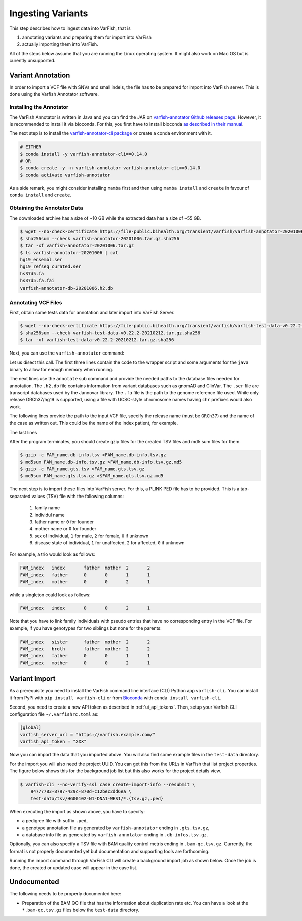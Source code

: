 .. _admin_ingest:

==================
Ingesting Variants
==================

This step describes how to ingest data into VarFish, that is

1. annotating variants and preparing them for import into VarFish
2. actually importing them into VarFish.

All of the steps below assume that you are running the Linux operating system.
It might also work on Mac OS but is curently unsupported.

------------------
Variant Annotation
------------------

In order to import a VCF file with SNVs and small indels, the file has to be prepared for import into VarFish server.
This is done using the Varfish Annotator software.

Installing the Annotator
========================

The VarFish Annotator is written in Java and you can find the JAR on `varfish-annotator Github releases page <https://github.com/bihealth/varfish-annotator/releases>`__.
However, it is recommended to install it via bioconda.
For this, you first have to install bioconda `as described in their manual <http://bioconda.github.io/user/install.html>`__.

The next step is to install the `varfish-annotator-cli package <http://bioconda.github.io/recipes/varfish-annotator-cli/README.html>`__ or create a conda environment with it.

.. code-block:: bash

    # EITHER
    $ conda install -y varfish-annotator-cli==0.14.0
    # OR
    $ conda create -y -n varfish-annotator varfish-annotator-cli==0.14.0
    $ conda activate varfish-annotator

As a side remark, you might consider installing ``mamba`` first and then using ``mamba install`` and ``create`` in favour of ``conda install`` and ``create``.

Obtaining the Annotator Data
============================

The downloaded archive has a size of ~10 GB while the extracted data has a size of ~55 GB.

.. code-block:: bash

    $ wget --no-check-certificate https://file-public.bihealth.org/transient/varfish/varfish-annotator-20201006.tar.gz{,.sha256}
    $ sha256sum --check varfish-annotator-20201006.tar.gz.sha256
    $ tar -xf varfish-annotator-20201006.tar.gz
    $ ls varfish-annotator-20201006 | cat
    hg19_ensembl.ser
    hg19_refseq_curated.ser
    hs37d5.fa
    hs37d5.fa.fai
    varfish-annotator-db-20201006.h2.db

Annotating VCF Files
====================

First, obtain some tests data for annotation and later import into VarFish Server.

.. code-block:: bash

    $ wget --no-check-certificate https://file-public.bihealth.org/transient/varfish/varfish-test-data-v0.22.2-20210212.tar.gz{,.sha256}
    $ sha256sum --check varfish-test-data-v0.22.2-20210212.tar.gz.sha256
    $ tar -xf varfish-test-data-v0.22.2-20210212.tar.gz.sha256

Next, you can use the ``varfish-annotator`` command:

.. code-block:: bash
    :linenos:

    $ varfish-annotator \
        -XX:MaxHeapSize=10g \
        -XX:+UseConcMarkSweepGC \
        annotate \
        --db-path varfish-annotator-20201006/varfish-annotator-db-20191129.h2.db \
        --ensembl-ser-path varfish-annotator-20201006/hg19_ensembl.ser \
        --refseq-ser-path varfish-annotator-20201006/hg19_refseq_curated.ser \
        --ref-path varfish-annotator-20201006/hs37d5.fa \
        --input-vcf "INPUT.vcf.gz" \
        --release "GRCh37" \
        --output-db-info "FAM_name.db_info.tsv" \
        --output-gts "FAM_name.gts.tsv" \
        --case-id "FAM_name"

Let us disect this call.
The first three lines contain the code to the wrapper script and some arguments for the ``java`` binary to allow for enough memory when running.

.. code-block:: bash
    :linenos:
    :lineno-start: 1

    $ varfish-annotator \
        -XX:MaxHeapSize=10g \
        -XX:+UseConcMarkSweepGC \

The next lines use the ``annotate`` sub command and provide the needed paths to the database files needed for annotation.
The ``.h2.db`` file contains information from variant databases such as gnomAD and ClinVar.
The ``.ser`` file are transcript databases used by the Jannovar library.
The ``.fa`` file is the path to the genome reference file used.
While only release GRCh37/hg19 is supported, using a file with UCSC-style chromosome names having ``chr`` prefixes would also work.

.. code-block:: bash
    :linenos:
    :lineno-start: 4
    :dedent: 0

        annotate \
        --db-path varfish-annotator-20201006/varfish-annotator-db-20191129.h2.db \
        --ensembl-ser-path varfish-annotator-20201006/hg19_ensembl.ser \
        --refseq-ser-path varfish-annotator-20201006/hg19_refseq_curated.ser \
        --ref-path varfish-annotator-20201006/hs37d5.fa \

The following lines provide the path to the input VCF file, specify the release name (must be ``GRCh37``) and the name of the case as written out.
This could be the name of the index patient, for example.

.. code-block:: bash
    :linenos:
    :lineno-start: 9
    :dedent: 0

        --input-vcf "INPUT.vcf.gz" \
        --release "GRCh37" \
        --case-id "index" \

The last lines

.. code-block:: bash
    :linenos:
    :lineno-start: 12
    :dedent: 0

        --output-db-info "FAM_name.db-info.tsv" \
        --output-gts "FAM_name.gts.tsv"

After the program terminates, you should create gzip files for the created TSV files and md5 sum files for them.

.. code-block:: bash

    $ gzip -c FAM_name.db-info.tsv >FAM_name.db-info.tsv.gz
    $ md5sum FAM_name.db-info.tsv.gz >FAM_name.db-info.tsv.gz.md5
    $ gzip -c FAM_name.gts.tsv >FAM_name.gts.tsv.gz
    $ md5sum FAM_name.gts.tsv.gz >$FAM_name.gts.tsv.gz.md5

The next step is to import these files into VarFish server.
For this, a PLINK PED file has to be provided.
This is a tab-separated values (TSV) file with the following columns:

    1. family name
    2. individul name
    3. father name or ``0`` for founder
    4. mother name or ``0`` for founder
    5. sex of individual, ``1`` for male, ``2`` for female, ``0`` if unknown
    6. disease state of individual, ``1`` for unaffected, ``2`` for affected, ``0`` if unknown

For example, a trio would look as follows:

.. code-block::

    FAM_index   index       father  mother  2       2
    FAM_index   father      0       0       1       1
    FAM_index   mother      0       0       2       1

while a singleton could look as follows:

.. code-block::

    FAM_index   index       0       0       2       1

Note that you have to link family individuals with pseudo entries that have no corresponding entry in the VCF file.
For example, if you have genotypes for two siblings but none for the parents:

.. code-block::

    FAM_index   sister      father  mother  2       2
    FAM_index   broth       father  mother  2       2
    FAM_index   father      0       0       1       1
    FAM_index   mother      0       0       2       1

--------------
Variant Import
--------------

As a prerequisite you need to install the VarFish command line interface (CLI) Python app ``varfish-cli``.
You can install it from PyPi with ``pip install varfish-cli`` or from `Bioconda <http://bioconda.github.io/>`__ with ``conda install varfish-cli``.

Second, you need to create a new API token as described in :ref:`ui_api_tokens`.
Then, setup your Varfish CLI configuration file ``~/.varfishrc.toml`` as:

.. code-block:: toml

    [global]
    varfish_server_url = "https://varfish.example.com/"
    varfish_api_token = "XXX"

Now you can import the data that you imported above.
You will also find some example files in the ``test-data`` directory.

For the import you will also need the project UUID.
You can get this from the URLs in VarFish that list project properties.
The figure below shows this for the background job list but this also works for the project details view.

.. code-block:: bash

    $ varfish-cli --no-verify-ssl case create-import-info --resubmit \
        94777783-8797-429c-870d-c12bec2dd6ea \
        test-data/tsv/HG00102-N1-DNA1-WES1/*.{tsv.gz,.ped}

When executing the import as shown above, you have to specify:

- a pedigree file with suffix ``.ped``,
- a genotype annotation file as generated by ``varfish-annotator`` ending in ``.gts.tsv.gz``,
- a database info file as generated by ``varfish-annotator`` ending in ``.db-infos.tsv.gz``.

Optionally, you can also specify a TSV file with BAM quality control metris ending in ``.bam-qc.tsv.gz``.
Currently, the format is not properly documented yet but documentation and supporting tools are forthcoming.

Running the import command through VarFish CLI will create a background import job as shown below.
Once the job is done, the created or updated case will appear in the case list.

.. figure:: figures/admin/admin_import.png
    :align: center
    :width: 80%

------------
Undocumented
------------

The following needs to be properly documented here:

- Preparation of the BAM QC file that has the information about duplication rate etc.
  You can have a look at the ``*.bam-qc.tsv.gz`` files below the ``test-data`` directory.
